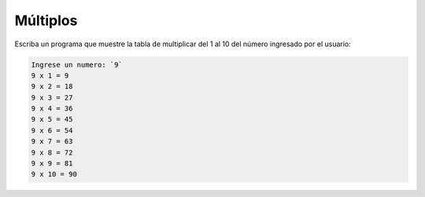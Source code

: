 Múltiplos
---------

Escriba un programa que
muestre la tabla de multiplicar del 1 al 10
del número ingresado por el usuario:

.. code-block:: testcase

    Ingrese un numero: `9`
    9 x 1 = 9
    9 x 2 = 18
    9 x 3 = 27
    9 x 4 = 36
    9 x 5 = 45
    9 x 6 = 54
    9 x 7 = 63
    9 x 8 = 72
    9 x 9 = 81
    9 x 10 = 90
